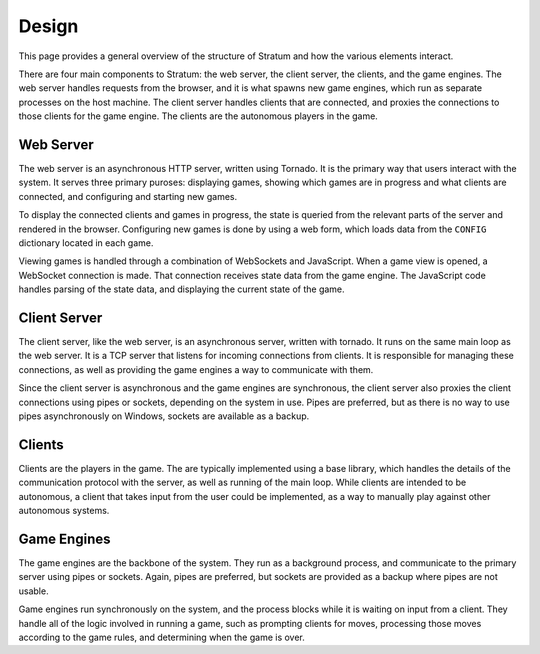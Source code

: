 Design
======

This page provides a general overview of the structure of Stratum and how the
various elements interact.

There are four main components to Stratum: the web server, the client server,
the clients, and the game engines. The web server handles requests from the
browser, and it is what spawns new game engines, which run as separate processes
on the host machine. The client server handles clients that are connected, and
proxies the connections to those clients for the game engine. The clients are
the autonomous players in the game.


Web Server
----------

The web server is an asynchronous HTTP server, written using Tornado. It is the
primary way that users interact with the system. It serves three primary
puroses: displaying games, showing which games are in progress and what clients
are connected, and configuring and starting new games.

To display the connected clients and games in progress, the state is queried
from the relevant parts of the server and rendered in the browser. Configuring
new games is done by using a web form, which loads data from the ``CONFIG``
dictionary located in each game.

Viewing games is handled through a combination of WebSockets and JavaScript.
When a game view is opened, a WebSocket connection is made. That connection
receives state data from the game engine. The JavaScript code handles parsing
of the state data, and displaying the current state of the game.


Client Server
-------------

The client server, like the web server, is an asynchronous server, written with
tornado. It runs on the same main loop as the web server. It is a TCP server
that listens for incoming connections from clients. It is responsible for
managing these connections, as well as providing the game engines a way to
communicate with them.

Since the client server is asynchronous and the game engines are synchronous,
the client server also proxies the client connections using pipes or sockets,
depending on the system in use. Pipes are preferred, but as there is no way to
use pipes asynchronously on Windows, sockets are available as a backup.


Clients
-------

Clients are the players in the game. The are typically implemented using a base
library, which handles the details of the communication protocol with the
server, as well as running of the main loop. While clients are intended to be
autonomous, a client that takes input from the user could be implemented, as a
way to manually play against other autonomous systems.


Game Engines
------------

The game engines are the backbone of the system. They run as a background
process, and communicate to the primary server using pipes or sockets. Again,
pipes are preferred, but sockets are provided as a backup where pipes are not
usable.

Game engines run synchronously on the system, and the process blocks while it is
waiting on input from a client. They handle all of the logic involved in running
a game, such as prompting clients for moves, processing those moves according to
the game rules, and determining when the game is over.
